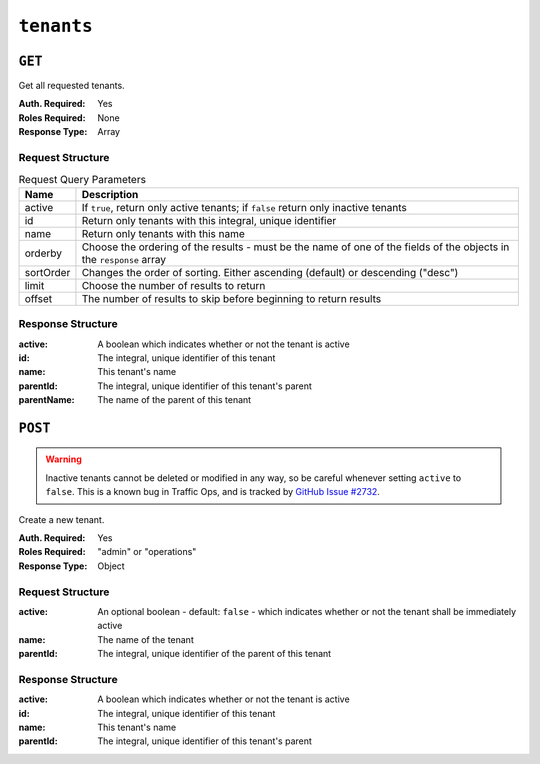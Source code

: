 ..
..
.. Licensed under the Apache License, Version 2.0 (the "License");
.. you may not use this file except in compliance with the License.
.. You may obtain a copy of the License at
..
..     http://www.apache.org/licenses/LICENSE-2.0
..
.. Unless required by applicable law or agreed to in writing, software
.. distributed under the License is distributed on an "AS IS" BASIS,
.. WITHOUT WARRANTIES OR CONDITIONS OF ANY KIND, either express or implied.
.. See the License for the specific language governing permissions and
.. limitations under the License.
..

.. _to-api-tenants:

***********
``tenants``
***********

``GET``
=======
Get all requested tenants.

:Auth. Required: Yes
:Roles Required: None
:Response Type:  Array

Request Structure
-----------------
.. table:: Request Query Parameters

	+-----------+------------------------------------------------------------------------------------+
	| Name      | Description                                                                        |
	+===========+====================================================================================+
	| active    | If ``true``, return only active tenants; if ``false`` return only inactive tenants |
	+-----------+------------------------------------------------------------------------------------+
	| id        | Return only tenants with this integral, unique identifier                          |
	+-----------+------------------------------------------------------------------------------------+
	| name      | Return only tenants with this name                                                 |
	+-----------+------------------------------------------------------------------------------------+
	| orderby   | Choose the ordering of the results - must be the name of one of the fields of the  |
	|           | objects in the ``response`` array                                                  |
	+-----------+------------------------------------------------------------------------------------+
	| sortOrder | Changes the order of sorting. Either ascending (default) or descending ("desc")    |
	+-----------+------------------------------------------------------------------------------------+
	| limit     | Choose the number of results to return                                             |
	+-----------+------------------------------------------------------------------------------------+
	| offset    | The number of results to skip before beginning to return results                   |
	+-----------+------------------------------------------------------------------------------------+

.. code-block:: http
	:caption: Request Example

	GET /api/1.4/tenants?name=root HTTP/1.1
	Host: trafficops.infra.ciab.test
	User-Agent: curl/7.47.0
	Accept: */*
	Cookie: mojolicious=...

Response Structure
------------------
:active:      A boolean which indicates whether or not the tenant is active
:id:          The integral, unique identifier of this tenant
:name:        This tenant's name
:parentId:    The integral, unique identifier of this tenant's parent
:parentName:  The name of the parent of this tenant

.. code-block:: http
	:caption: Response Example

	HTTP/1.1 200 OK
	Access-Control-Allow-Credentials: true
	Access-Control-Allow-Headers: Origin, X-Requested-With, Content-Type, Accept, Set-Cookie, Cookie
	Access-Control-Allow-Methods: POST,GET,OPTIONS,PUT,DELETE
	Access-Control-Allow-Origin: *
	Content-Type: application/json
	Set-Cookie: mojolicious=...; Path=/; HttpOnly
	Whole-Content-Sha512: Yzr6TfhxgpZ3pbbrr4TRG4wC3PlnHDDzgs2igtz/1ppLSy2MzugqaGW4y5yzwzl5T3+7q6HWej7GQZt1XIVeZQ==
	X-Server-Name: traffic_ops_golang/
	Date: Tue, 11 Dec 2018 19:57:58 GMT
	Content-Length: 106

	{ "response": [
		{
			"id": 1,
			"name": "root",
			"active": true,
			"lastUpdated": "2018-12-10 19:11:17+00",
			"parentId": null
		}
	]}

``POST``
========
.. warning:: Inactive tenants cannot be deleted or modified in any way, so be careful whenever setting ``active`` to ``false``. This is a known bug in Traffic Ops, and is tracked by `GitHub Issue #2732 <https://github.com/apache/trafficcontrol/issues/2732>`_.

Create a new tenant.

:Auth. Required: Yes
:Roles Required: "admin" or "operations"
:Response Type:  Object

Request Structure
-----------------
:active:   An optional boolean - default: ``false`` - which indicates whether or not the tenant shall be immediately active
:name:     The name of the tenant
:parentId: The integral, unique identifier of the parent of this tenant

.. code-block:: http
	:caption: Request Example

	POST /api/1.4/tenants HTTP/1.1
	Host: trafficops.infra.ciab.test
	User-Agent: curl/7.47.0
	Accept: */*
	Cookie: mojolicious=...
	Content-Length: 48
	Content-Type: application/json

	{
		"active": true,
		"name": "test",
		"parentId": 1
	}

Response Structure
------------------
:active:      A boolean which indicates whether or not the tenant is active
:id:          The integral, unique identifier of this tenant
:name:        This tenant's name
:parentId:    The integral, unique identifier of this tenant's parent

.. code-block:: http
	:caption: Response Example

	HTTP/1.1 200 OK
	Access-Control-Allow-Credentials: true
	Access-Control-Allow-Headers: Origin, X-Requested-With, Content-Type, Accept, Set-Cookie, Cookie
	Access-Control-Allow-Methods: POST,GET,OPTIONS,PUT,DELETE
	Access-Control-Allow-Origin: *
	Content-Type: application/json
	Set-Cookie: mojolicious=...; Path=/; HttpOnly
	Whole-Content-Sha512: ysdopC//JQI79BRUa61s6M2HzHxYHpo5RdcuauOoqCYxiVOoUhNZfOVydVkv8zDN2qA374XKnym4kWj3VzQIXg==
	X-Server-Name: traffic_ops_golang/
	Date: Tue, 11 Dec 2018 19:37:16 GMT
	Content-Length: 162

	{ "alerts": [
		{
			"text": "tenant was created.",
			"level": "success"
		}
	],
	"response": {
		"id": 9,
		"name": "test",
		"active": true,
		"lastUpdated": "2018-12-11 19:37:16+00",
		"parentId": 1
	}}
